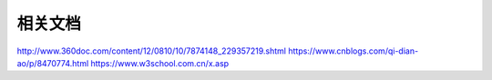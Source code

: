 相关文档
==========================

http://www.360doc.com/content/12/0810/10/7874148_229357219.shtml
https://www.cnblogs.com/qi-dian-ao/p/8470774.html
https://www.w3school.com.cn/x.asp